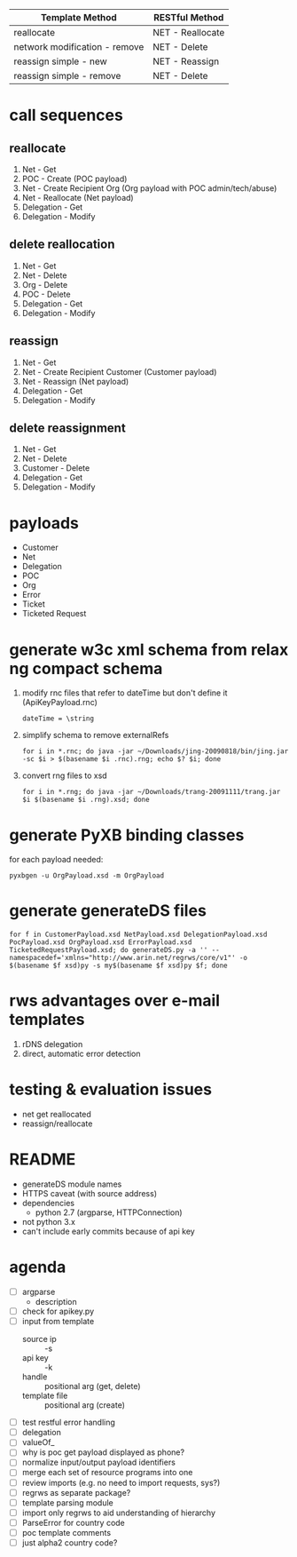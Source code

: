 | Template Method               | RESTful Method   |
|-------------------------------+------------------|
| reallocate                    | NET - Reallocate |
| network modification - remove | NET - Delete     |
| reassign simple - new         | NET - Reassign   |
| reassign simple - remove      | NET - Delete     |

* call sequences

** reallocate
   1. Net - Get
   2. POC - Create (POC payload)
   3. Net - Create Recipient Org (Org payload with POC admin/tech/abuse)
   4. Net - Reallocate (Net payload)
   5. Delegation - Get
   6. Delegation - Modify

** delete reallocation
   1. Net - Get
   2. Net - Delete
   3. Org - Delete
   4. POC - Delete
   5. Delegation - Get
   6. Delegation - Modify

** reassign
   1. Net - Get
   2. Net - Create Recipient Customer (Customer payload)
   3. Net - Reassign (Net payload)
   4. Delegation - Get
   5. Delegation - Modify

** delete reassignment
   1. Net - Get
   2. Net - Delete
   3. Customer - Delete
   4. Delegation - Get
   5. Delegation - Modify

* payloads
  - Customer
  - Net
  - Delegation
  - POC
  - Org
  - Error
  - Ticket
  - Ticketed Request

* generate w3c xml schema from relax ng compact schema
  1. modify rnc files that refer to dateTime but don't define it (ApiKeyPayload.rnc)
     : dateTime = \string
  2. simplify schema to remove externalRefs
     : for i in *.rnc; do java -jar ~/Downloads/jing-20090818/bin/jing.jar -sc $i > $(basename $i .rnc).rng; echo $? $i; done
  3. convert rng files to xsd
     : for i in *.rng; do java -jar ~/Downloads/trang-20091111/trang.jar $i $(basename $i .rng).xsd; done

* generate PyXB binding classes
  for each payload needed:
  : pyxbgen -u OrgPayload.xsd -m OrgPayload

* generate generateDS files
  : for f in CustomerPayload.xsd NetPayload.xsd DelegationPayload.xsd PocPayload.xsd OrgPayload.xsd ErrorPayload.xsd TicketedRequestPayload.xsd; do generateDS.py -a '' --namespacedef='xmlns="http://www.arin.net/regrws/core/v1"' -o $(basename $f xsd)py -s my$(basename $f xsd)py $f; done

* rws advantages over e-mail templates
  1. rDNS delegation
  2. direct, automatic error detection

* testing & evaluation issues
  - net get reallocated
  - reassign/reallocate

* README
  - generateDS module names
  - HTTPS caveat (with source address)
  - dependencies
    + python 2.7 (argparse, HTTPConnection)
  - not python 3.x
  - can't include early commits because of api key

* agenda
  - [ ] argparse
    - description
  - [ ] check for apikey.py
  - [ ] input from template
    + source ip :: -s
    + api key :: -k
    + handle :: positional arg (get, delete)
    + template file :: positional arg (create)
  - [ ] test restful error handling
  - [ ] delegation
  - [ ] valueOf_
  - [ ] why is poc get payload displayed as phone?
  - [ ] normalize input/output payload identifiers
  - [ ] merge each set of resource programs into one
  - [ ] review imports (e.g. no need to import requests, sys?)
  - [ ] regrws as separate package?
  - [ ] template parsing module
  - [ ] import only regrws to aid understanding of hierarchy
  - [ ] ParseError for country code
  - [ ] poc template comments
  - [ ] just alpha2 country code?
